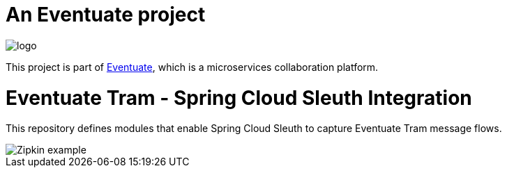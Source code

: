 = An Eventuate project

image::https://eventuate.io/i/logo.gif[]

This project is part of http://eventuate.io[Eventuate], which is a microservices collaboration platform.

= Eventuate Tram - Spring Cloud Sleuth Integration

This repository defines modules that enable Spring Cloud Sleuth to capture Eventuate Tram message flows.

image::./Zipkin_example.png[]


